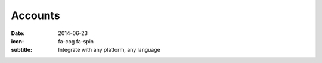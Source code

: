 Accounts
=========

:date: 2014-06-23
:icon: fa-cog fa-spin
:subtitle: Integrate with any platform, any language

